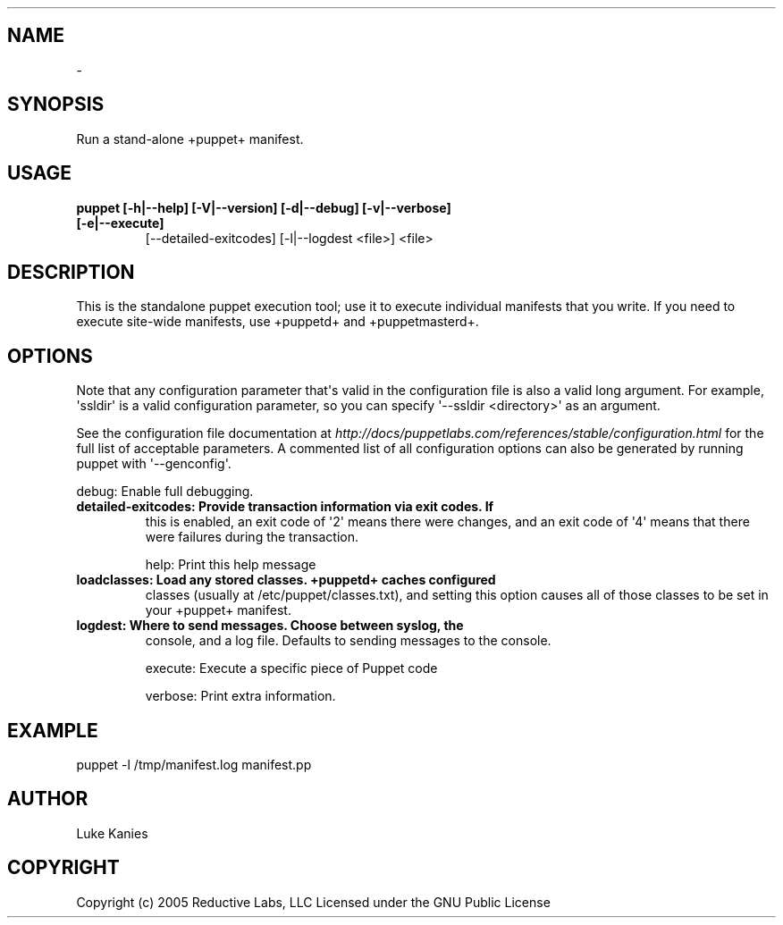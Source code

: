 .TH   "" "" ""
.SH NAME
 \- 
.\" Man page generated from reStructeredText.
.
.SH SYNOPSIS
.sp
Run a stand\-alone +puppet+ manifest.
.SH USAGE
.INDENT 0.0
.INDENT 3.5
.INDENT 0.0
.TP
.B puppet [\-h|\-\-help] [\-V|\-\-version] [\-d|\-\-debug] [\-v|\-\-verbose] [\-e|\-\-execute]
.
[\-\-detailed\-exitcodes] [\-l|\-\-logdest <file>] <file>
.UNINDENT
.UNINDENT
.UNINDENT
.SH DESCRIPTION
.sp
This is the standalone puppet execution tool; use it to execute
individual manifests that you write. If you need to execute site\-wide
manifests, use +puppetd+ and +puppetmasterd+.
.SH OPTIONS
.sp
Note that any configuration parameter that\(aqs valid in the configuration
file is also a valid long argument. For example, \(aqssldir\(aq is a valid
configuration parameter, so you can specify \(aq\-\-ssldir <directory>\(aq as an
argument.
.sp
See the configuration file documentation at
\fI\%http://docs/puppetlabs.com/references/stable/configuration.html\fP for the
full list of acceptable parameters. A commented list of all
configuration options can also be generated by running puppet with
\(aq\-\-genconfig\(aq.
.sp
debug:              Enable full debugging.
.INDENT 0.0
.TP
.B detailed\-exitcodes: Provide transaction information via exit codes. If
.
this is enabled, an exit code of \(aq2\(aq means there
were changes, and an exit code of \(aq4\(aq means that
there were failures during the transaction.
.UNINDENT
.sp
help:               Print this help message
.INDENT 0.0
.TP
.B loadclasses:        Load any stored classes. +puppetd+ caches configured
.
classes (usually at /etc/puppet/classes.txt), and
setting this option causes all of those classes to
be set in your +puppet+ manifest.
.TP
.B logdest:            Where to send messages. Choose between syslog, the
.
console, and a log file. Defaults to sending
messages to the console.
.UNINDENT
.sp
execute:            Execute a specific piece of Puppet code
.sp
verbose:            Print extra information.
.SH EXAMPLE
.INDENT 0.0
.INDENT 3.5
.sp
puppet \-l /tmp/manifest.log manifest.pp
.UNINDENT
.UNINDENT
.SH AUTHOR
.sp
Luke Kanies
.SH COPYRIGHT
.sp
Copyright (c) 2005 Reductive Labs, LLC Licensed under the GNU Public
License
.\" Generated by docutils manpage writer.
.\" 
.
